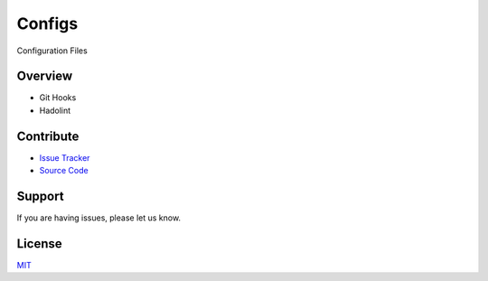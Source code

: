 =======
Configs
=======

Configuration Files

Overview
========

- Git Hooks
- Hadolint

Contribute
==========

- `Issue Tracker <https://github.com/testthedocs/configs/issues>`_
- `Source Code <https://github.com/testthedocs/configs>`_

Support
=======

If you are having issues, please let us know.

License
=======

`MIT <https://choosealicense.com/licenses/mit/>`_
